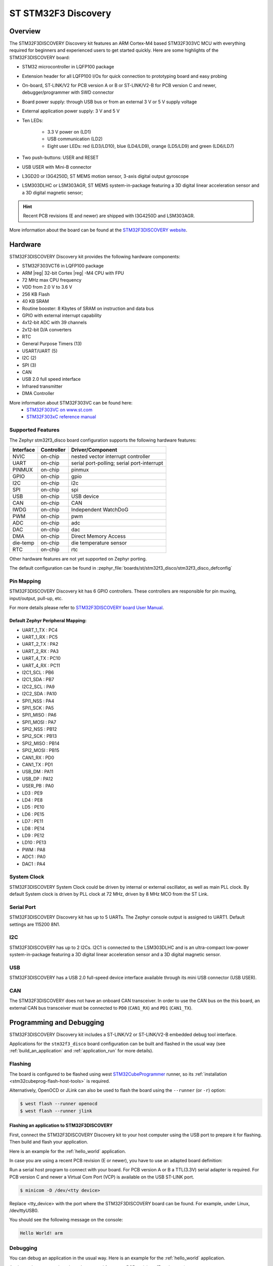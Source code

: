 .. _stm32f3_disco_board:

ST STM32F3 Discovery
####################

Overview
********

The STM32F3DISCOVERY Discovery kit features an ARM Cortex-M4 based STM32F303VC
MCU with everything required for beginners and experienced users to get
started quickly. Here are some highlights of the STM32F3DISCOVERY board:

- STM32 microcontroller in LQFP100 package
- Extension header for all LQFP100 I/Os for quick connection to prototyping
  board and easy probing
- On-board, ST-LINK/V2 for PCB version A or B or ST-LINK/V2-B for PCB version
  C and newer, debugger/programmer with SWD connector
- Board power supply: through USB bus or from an external 3 V or 5 V supply
  voltage
- External application power supply: 3 V and 5 V

- Ten LEDs:

       - 3.3 V power on (LD1)
       - USB communication (LD2)
       - Eight user LEDs: red (LD3/LD10), blue (LD4/LD9), orange (LD5/LD9)
         and green (LD6/LD7)

- Two push-buttons: USER and RESET
- USB USER with Mini-B connector
- L3GD20 or I3G4250D, ST MEMS motion sensor, 3-axis digital output gyroscope
- LSM303DLHC or LSM303AGR, ST MEMS system-in-package featuring a 3D digital linear
  acceleration sensor and a 3D digital magnetic sensor;

.. HINT::
   Recent PCB revisions (E and newer) are shipped with I3G4250D and LSM303AGR.

.. image:: img/stm32f3_disco.jpg
     :align: center
     :alt: STM32F3DISCOVERY

More information about the board can be found at the
`STM32F3DISCOVERY website`_.

Hardware
********

STM32F3DISCOVERY Discovery kit provides the following hardware components:

- STM32F303VCT6 in LQFP100 package
- ARM |reg| 32-bit Cortex |reg| -M4 CPU with FPU
- 72 MHz max CPU frequency
- VDD from 2.0 V to 3.6 V
- 256 KB Flash
- 40 KB SRAM
- Routine booster: 8 Kbytes of SRAM on instruction and data bus
- GPIO with external interrupt capability
- 4x12-bit ADC with 39 channels
- 2x12-bit D/A converters
- RTC
- General Purpose Timers (13)
- USART/UART (5)
- I2C (2)
- SPI (3)
- CAN
- USB 2.0 full speed interface
- Infrared transmitter
- DMA Controller

More information about STM32F303VC can be found here:
       - `STM32F303VC on www.st.com`_
       - `STM32F303xC reference manual`_

Supported Features
==================

The Zephyr stm32f3_disco board configuration supports the following hardware
features:

+-----------+------------+-------------------------------------+
| Interface | Controller | Driver/Component                    |
+===========+============+=====================================+
| NVIC      | on-chip    | nested vector interrupt controller  |
+-----------+------------+-------------------------------------+
| UART      | on-chip    | serial port-polling;                |
|           |            | serial port-interrupt               |
+-----------+------------+-------------------------------------+
| PINMUX    | on-chip    | pinmux                              |
+-----------+------------+-------------------------------------+
| GPIO      | on-chip    | gpio                                |
+-----------+------------+-------------------------------------+
| I2C       | on-chip    | i2c                                 |
+-----------+------------+-------------------------------------+
| SPI       | on-chip    | spi                                 |
+-----------+------------+-------------------------------------+
| USB       | on-chip    | USB device                          |
+-----------+------------+-------------------------------------+
| CAN       | on-chip    | CAN                                 |
+-----------+------------+-------------------------------------+
| IWDG      | on-chip    | Independent WatchDoG                |
+-----------+------------+-------------------------------------+
| PWM       | on-chip    | pwm                                 |
+-----------+------------+-------------------------------------+
| ADC       | on-chip    | adc                                 |
+-----------+------------+-------------------------------------+
| DAC       | on-chip    | dac                                 |
+-----------+------------+-------------------------------------+
| DMA       | on-chip    | Direct Memory Access                |
+-----------+------------+-------------------------------------+
| die-temp  | on-chip    | die temperature sensor              |
+-----------+------------+-------------------------------------+
| RTC       | on-chip    | rtc                                 |
+-----------+------------+-------------------------------------+

Other hardware features are not yet supported on Zephyr porting.

The default configuration can be found in
:zephyr_file:`boards/st/stm32f3_disco/stm32f3_disco_defconfig`


Pin Mapping
===========

STM32F3DISCOVERY Discovery kit has 6 GPIO controllers. These controllers are
responsible for pin muxing, input/output, pull-up, etc.

For more details please refer to `STM32F3DISCOVERY board User Manual`_.

Default Zephyr Peripheral Mapping:
----------------------------------

.. rst-class:: rst-columns

- UART_1_TX : PC4
- UART_1_RX : PC5
- UART_2_TX : PA2
- UART_2_RX : PA3
- UART_4_TX : PC10
- UART_4_RX : PC11
- I2C1_SCL : PB6
- I2C1_SDA : PB7
- I2C2_SCL : PA9
- I2C2_SDA : PA10
- SPI1_NSS : PA4
- SPI1_SCK : PA5
- SPI1_MISO : PA6
- SPI1_MOSI : PA7
- SPI2_NSS : PB12
- SPI2_SCK : PB13
- SPI2_MISO : PB14
- SPI2_MOSI : PB15
- CAN1_RX : PD0
- CAN1_TX : PD1
- USB_DM : PA11
- USB_DP : PA12
- USER_PB : PA0
- LD3 : PE9
- LD4 : PE8
- LD5 : PE10
- LD6 : PE15
- LD7 : PE11
- LD8 : PE14
- LD9 : PE12
- LD10 : PE13
- PWM : PA8
- ADC1 : PA0
- DAC1 : PA4

System Clock
============

STM32F3DISCOVERY System Clock could be driven by internal or external
oscillator, as well as main PLL clock. By default System clock is driven
by PLL clock at 72 MHz, driven by 8 MHz MCO from the ST Link.

Serial Port
===========

STM32F3DISCOVERY Discovery kit has up to 5 UARTs. The Zephyr console output
is assigned to UART1. Default settings are 115200 8N1.

I2C
===

STM32F3DISCOVERY has up to 2 I2Cs. I2C1 is connected to the LSM303DLHC and is
an ultra-compact low-power system-in-package featuring a 3D digital linear
acceleration sensor and a 3D digital magnetic sensor.

USB
===
STM32F3DISCOVERY has a USB 2.0 full-speed device interface available through
its mini USB connector (USB USER).

CAN
===
The STM32F3DISCOVERY does not have an onboard CAN transceiver. In
order to use the CAN bus on the this board, an external CAN bus
transceiver must be connected to ``PD0`` (``CAN1_RX``) and ``PD1``
(``CAN1_TX``).

Programming and Debugging
*************************

STM32F3DISCOVERY Discovery kit includes a ST-LINK/V2 or ST-LINK/V2-B embedded
debug tool interface.

Applications for the ``stm32f3_disco`` board configuration can be built and
flashed in the usual way (see :ref:`build_an_application` and
:ref:`application_run` for more details).

Flashing
========

The board is configured to be flashed using west `STM32CubeProgrammer`_ runner,
so its :ref:`installation <stm32cubeprog-flash-host-tools>` is required.

Alternatively, OpenOCD or JLink can also be used to flash the board using
the ``--runner`` (or ``-r``) option:

.. code-block:: console

   $ west flash --runner openocd
   $ west flash --runner jlink

Flashing an application to STM32F3DISCOVERY
-------------------------------------------

First, connect the STM32F3DISCOVERY Discovery kit to your host computer using
the USB port to prepare it for flashing. Then build and flash your application.

Here is an example for the :ref:`hello_world` application.

.. zephyr-app-commands::
   :zephyr-app: samples/hello_world
   :board: stm32f3_disco
   :goals: build flash


In case you are using a recent PCB revision (E or newer), you have to use an
adapted board definition:

.. zephyr-app-commands::
   :zephyr-app: samples/hello_world
   :board: stm32f3_disco@E
   :goals: build flash

Run a serial host program to connect with your board. For PCB version A or B a
TTL(3.3V) serial adapter is required. For PCB version C and newer a Virtual Com
Port (VCP) is available on the  USB ST-LINK port.

.. code-block:: console

   $ minicom -D /dev/<tty device>

Replace <tty_device> with the port where the STM32F3DISCOVERY board can be
found. For example, under Linux, /dev/ttyUSB0.

You should see the following message on the console:

.. code-block:: console

   Hello World! arm


Debugging
=========

You can debug an application in the usual way.  Here is an example for the
:ref:`hello_world` application.

.. zephyr-app-commands::
   :zephyr-app: samples/hello_world
   :board: stm32f3_disco
   :goals: debug

Again you have to use the adapted command for newer PCB revisions (E and newer):

.. zephyr-app-commands::
   :zephyr-app: samples/hello_world
   :board: stm32f3_disco@E
   :goals: debug

.. _STM32F3DISCOVERY website:
   https://www.st.com/en/evaluation-tools/stm32f3discovery.html

.. _STM32F3DISCOVERY board User Manual:
   https://www.st.com/resource/en/user_manual/dm00063382.pdf

.. _STM32F303VC on www.st.com:
   https://www.st.com/en/microcontrollers/stm32f303vc.html

.. _STM32F303xC reference manual:
   https://www.st.com/resource/en/reference_manual/dm00043574.pdf

.. _STM32CubeProgrammer:
   https://www.st.com/en/development-tools/stm32cubeprog.html
